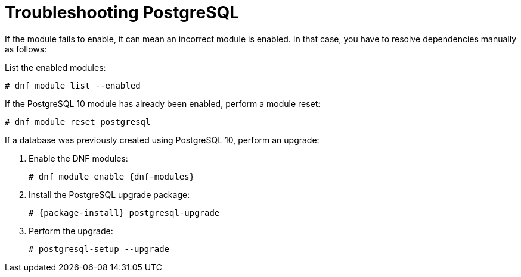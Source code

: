 [id="Troubleshooting_Postgresql_{context}"]
= Troubleshooting PostgreSQL

If the module fails to enable, it can mean an incorrect module is enabled.
In that case, you have to resolve dependencies manually as follows:

List the enabled modules:

[options="nowrap" subs="+quotes,attributes"]
----
# dnf module list --enabled
----

If the PostgreSQL 10 module has already been enabled, perform a module reset:

[options="nowrap" subs="+quotes,attributes"]
----
# dnf module reset postgresql
----

If a database was previously created using PostgreSQL 10, perform an upgrade:

. Enable the DNF modules:
+
[options="nowrap" subs="+quotes,attributes"]
----
# dnf module enable {dnf-modules}
----
. Install the PostgreSQL upgrade package:
+
[options="nowrap" subs="+quotes,attributes"]
----
# {package-install} postgresql-upgrade
----
. Perform the upgrade:
+
[options="nowrap" subs="+quotes,attributes"]
----
# postgresql-setup --upgrade
----
